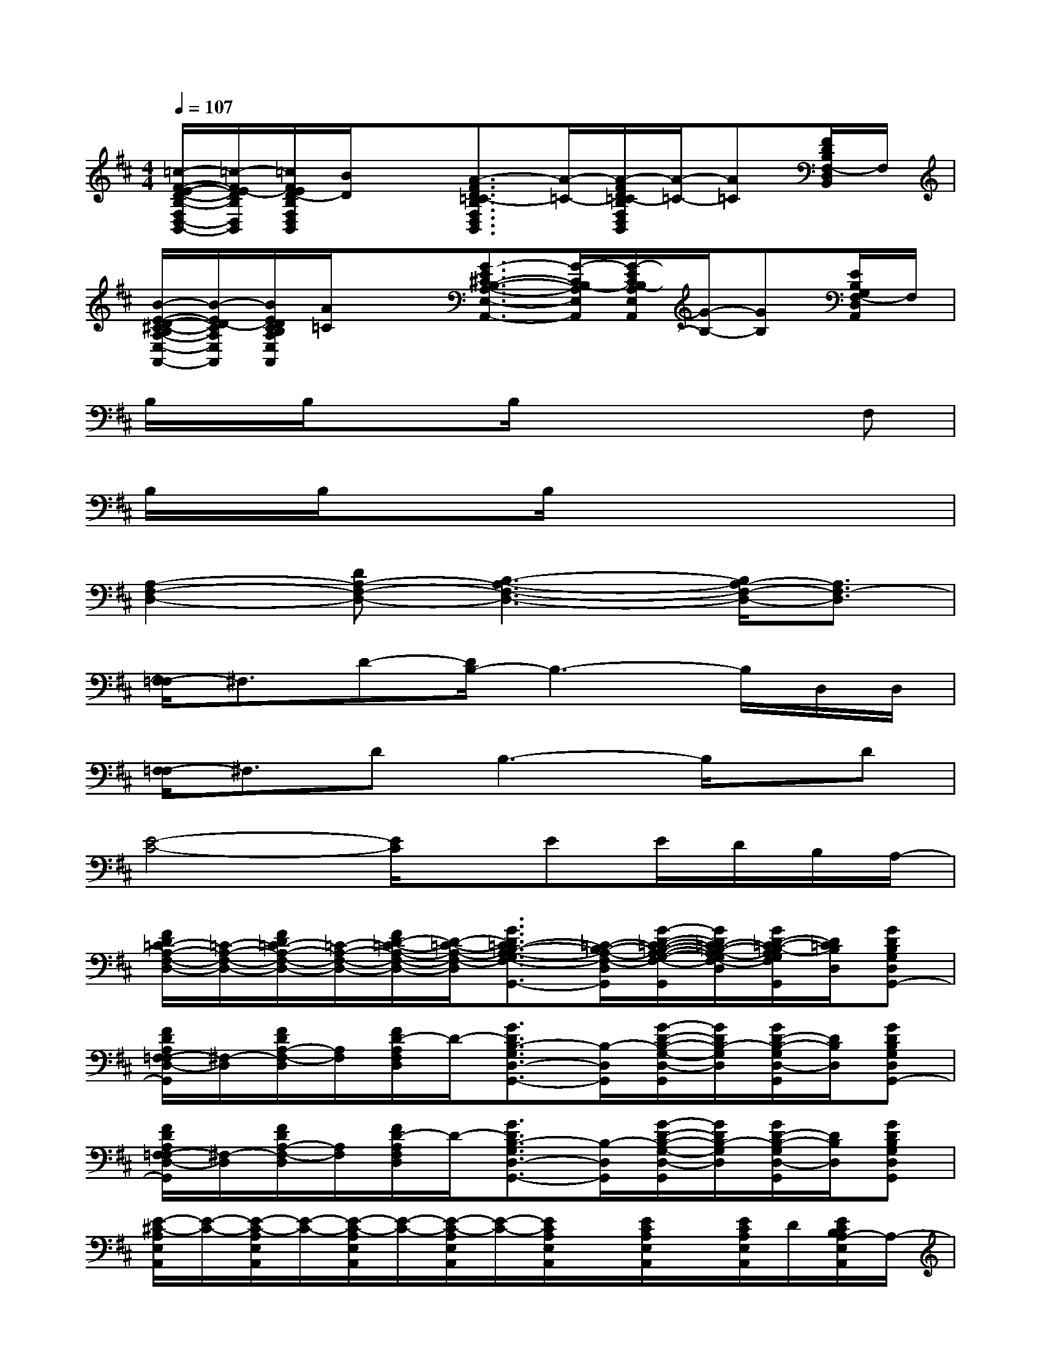 X:1
T:
M:4/4
L:1/8
Q:1/4=107
K:D%2sharps
V:1
[=c/2-F/2-E/2-D/2-B,/2-F,/2D,/2-B,,/2-][=c/2-F/2E/2-D/2B,/2D,/2B,,/2][=c/2F/2E/2D/2-B,/2F,/2D,/2B,,/2][B/2D/2]x[A3/2-F3/2D3/2=C3/2-B,3/2F,3/2D,3/2B,,3/2][A/2-=C/2-][A/2-F/2D/2=C/2-B,/2F,/2D,/2B,,/2][A/2-=C/2-][A=C][F/2D/2B,/2F,/2-D,/2B,,/2]F,/2|
[B/2-E/2-D/2-^C/2-B,/2A,/2-E,/2-A,,/2-][B/2-E/2D/2-C/2A,/2E,/2A,,/2][B/2E/2D/2C/2B,/2A,/2E,/2A,,/2][A/2=C/2]x[G3/2-E3/2^C3/2-B,3/2-A,3/2-E,3/2-A,,3/2-][G/2-C/2B,/2-A,/2E,/2A,,/2][G/2-E/2C/2B,/2-A,/2E,/2A,,/2][G/2-B,/2-][GB,][E/2B,/2G,/2F,/2-D,/2A,,/2]F,/2|
B,/2x/2B,/2x3/2B,/2x3x/2F,|
B,/2x/2B,/2x3/2B,/2x4x/2|
[A,2-F,2-D,2-][DA,-F,-D,-][B,3-A,3-F,3-D,3-][B,/2A,/2-F,/2-D,/2-][A,3/2F,3/2-D,3/2]|
[F,/2-=F,/2]^F,3/2D-[D/2B,/2-]B,3-B,/2D,/2D,/2|
[F,/2-=F,/2]^F,3/2DB,3-B,/2x/2D|
[E4-C4-][E/2C/2]x/2EE/2D/2B,/2A,/2-|
[F/2D/2=C/2-A,/2-F,/2-D,/2-][=C/2-A,/2-F,/2-D,/2-][F/2D/2=C/2-A,/2-F,/2-D,/2-][=C/2-A,/2-F,/2-D,/2-][F/2D/2-=C/2-A,/2-F,/2-D,/2-][D/2-=C/2-A,/2-F,/2-D,/2-][G3/2D3/2=C3/2-B,3/2-A,3/2-G,3/2F,3/2-D,3/2-G,,3/2-][=C/2-B,/2-A,/2-F,/2-D,/2-G,,/2][G/2-D/2-=C/2-B,/2-A,/2-G,/2-F,/2-D,/2-G,,/2][G/2D/2=C/2-B,/2-A,/2-G,/2F,/2-D,/2-][G/2D/2-=C/2-B,/2-A,/2G,/2F,/2D,/2-G,,/2][D/2=C/2B,/2D,/2][GDB,G,D,G,,-]|
[F/2D/2A,/2F,/2-=F,/2D,/2-G,,/2][^F,/2-D,/2][F/2D/2A,/2-F,/2-D,/2][A,/2F,/2][F/2D/2-A,/2F,/2D,/2]D/2-[G3/2D3/2B,3/2-G,3/2D,3/2-G,,3/2-][B,/2-D,/2G,,/2][G/2-D/2-B,/2-G,/2-D,/2-G,,/2][G/2D/2B,/2-G,/2D,/2][G/2D/2-B,/2-G,/2D,/2-G,,/2][D/2B,/2D,/2][GDB,G,D,G,,-]|
[F/2D/2A,/2F,/2-=F,/2D,/2-G,,/2][^F,/2-D,/2][F/2D/2A,/2-F,/2-D,/2][A,/2F,/2][F/2D/2-A,/2F,/2D,/2]D/2-[G3/2D3/2B,3/2-G,3/2D,3/2-G,,3/2-][B,/2-D,/2G,,/2][G/2-D/2-B,/2-G,/2-D,/2-G,,/2][G/2D/2B,/2-G,/2D,/2][G/2D/2-B,/2-G,/2D,/2-G,,/2][D/2B,/2D,/2][GDB,G,D,G,,]|
[E/2-^C/2-A,/2E,/2A,,/2][E/2-C/2-][E/2-C/2-A,/2E,/2A,,/2][E/2-C/2-][E/2-C/2-A,/2E,/2A,,/2][E/2-C/2-][E/2-C/2-A,/2E,/2A,,/2][E/2-C/2-][E/2C/2A,/2E,/2A,,/2]x/2[E/2C/2A,/2E,/2A,,/2]x/2[E/2C/2A,/2E,/2A,,/2]D/2[E/2C/2B,/2A,/2-E,/2A,,/2]A,/2-|
[F/2D/2=C/2-A,/2-F,/2-D,/2-][=C/2-A,/2-F,/2-D,/2-][=c-AFD=C-A,-F,-D,-][=c/2=C/2-A,/2-F,/2-D,/2-][F/2-=C/2-A,/2-F,/2-D,/2-][AF-D=C-A,-F,-D,-][d/2-F/2D/2=C/2-A,/2-F,/2-D,/2-][d/2-=C/2-A,/2-F,/2-D,/2-][d/2-A/2-F/2-D/2=C/2-A,/2-F,/2-D,/2-][d/2-A/2F/2=C/2-A,/2-F,/2-D,/2-][d-=C-A,-F,-D,-][d/2-A/2F/2D/2=C/2A,/2F,/2D,/2]d/2-|
[d/2=F/2D/2B,/2G,/2D,/2G,,/2]x/2[B/2-=F/2D/2B,/2G,/2D,/2G,,/2]B/2-B/2=F/2-[=F/2-D/2B,/2G,/2D,/2-G,,/2-][=F/2D,/2G,,/2][d/2-D/2B,/2G,/2D,/2G,,/2]d/2-[d/2-=F/2D/2B,/2G,/2D,/2G,,/2]d/2-d-[d/2-=F/2D/2B,/2G,/2D,/2G,,/2]d/2|
[^F/2D/2A,/2D,/2]x/2[=c/2-A/2-F/2-D/2-A,/2D,/2-][=c/2-A/2F/2D/2D,/2]=c/2F/2-[AF-DA,D,][d/2-F/2D/2A,/2D,/2]d/2-[d/2-A/2-F/2-D/2A,/2D,/2-][d/2-A/2F/2D,/2]d-[d/2-A/2F/2D/2A,/2D,/2]d/2-|
[d/2=F/2D/2B,/2G,/2D,/2G,,/2]x/2[B/2-=F/2D/2B,/2G,/2D,/2G,,/2]B/2-B/2=F/2-[=F/2-D/2B,/2G,/2D,/2-G,,/2-][=F/2D,/2G,,/2][d/2-D/2B,/2G,/2D,/2G,,/2]d/2-[d/2-A/2-=F/2D/2B,/2G,/2D,/2G,,/2][d/2-A/2-][d-A-][d/2A/2-=F/2D/2B,/2G,/2D,/2G,,/2]A/2